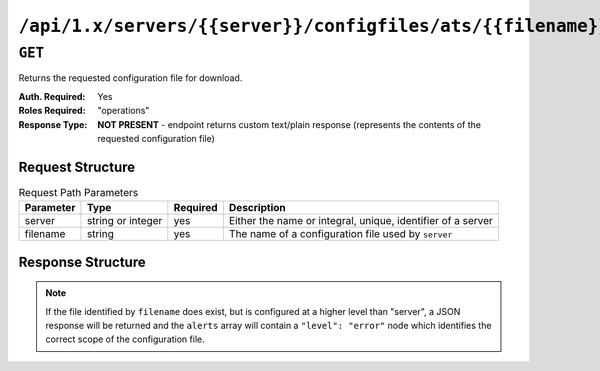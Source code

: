 ..
..
.. Licensed under the Apache License, Version 2.0 (the "License");
.. you may not use this file except in compliance with the License.
.. You may obtain a copy of the License at
..
..     http://www.apache.org/licenses/LICENSE-2.0
..
.. Unless required by applicable law or agreed to in writing, software
.. distributed under the License is distributed on an "AS IS" BASIS,
.. WITHOUT WARRANTIES OR CONDITIONS OF ANY KIND, either express or implied.
.. See the License for the specific language governing permissions and
.. limitations under the License.
..

.. _to-api-servers-server-configfiles-ats-filename:

************************************************************
``/api/1.x/servers/{{server}}/configfiles/ats/{{filename}}``
************************************************************
.. seealso:: The :ref:`to-api-servers-server-configfiles-ats` endpoint

``GET``
=======
Returns the requested configuration file for download.

:Auth. Required: Yes
:Roles Required: "operations"
:Response Type:  **NOT PRESENT** - endpoint returns custom text/plain response (represents the contents of the requested configuration file)

Request Structure
-----------------
.. table:: Request Path Parameters

	+-----------+-------------------+----------+--------------------------------------------------------------+
	| Parameter | Type              | Required | Description                                                  |
	+===========+===================+==========+==============================================================+
	| server    | string or integer | yes      | Either the name or integral, unique, identifier of a server  |
	+-----------+-------------------+----------+--------------------------------------------------------------+
	| filename  | string            | yes      | The name of a configuration file used by ``server``          |
	+-----------+-------------------+----------+--------------------------------------------------------------+

Response Structure
------------------
.. note:: If the file identified by ``filename`` does exist, but is configured at a higher level than "server", a JSON response will be returned and the ``alerts`` array will contain a ``"level": "error"`` node which identifies the correct scope of the configuration file.

.. code-block:: squid
	:caption: Response Example

	# DO NOT EDIT - Generated for edge by Traffic Ops (https://trafficops.infra.ciab.test:443/) on Thu Oct 25 13:32:59 UTC 2018
	hostname=*   volume=1
